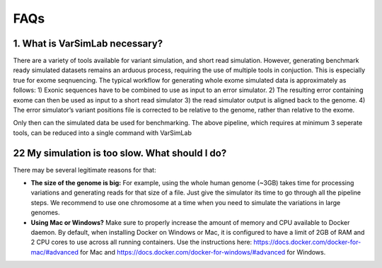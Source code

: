FAQs
----

1. What is VarSimLab necessary?
^^^^^^^^^^^^^^^^^^
There are a variety of tools available for variant simulation, and short read simulation. However, generating benchmark ready simulated datasets remains an arduous process, requiring the use of multiple tools in conjuction. This is especially true for exome seqnuencing. The typical workflow for generating whole exome simulated data is approximately as follows: 
1) Exonic sequences have to be combined to use as input to an error simulator.
2)  The resulting error containing exome can then be used as input to a short read simulator 
3) the read simulator output is aligned back to the genome. 
4) The error simulator’s variant positions file is corrected to be relative to the genome, rather than relative to the exome.

Only then can the simulated data be used for benchmarking. The above pipeline, which requires at minimum 3 seperate tools, can be reduced into a single command with VarSimLab

.. code-block:: python
   python3 output_directory input_fasta.fa exons.bed -bam  

22 My simulation is too slow. What should I do?
^^^^^^^^^^^^^^^^^^^^^^^^^^^^^^^^^^^^^^^^^^^^^^^
There may be several legitimate reasons for that:

- **The size of the genome is big:** For example, using the whole human genome (~3GB) takes time for processing variations and generating reads for that size of a file. Just give the simulator its time to go through all the pipeline steps. We recommend to use one chromosome at a time when you need to simulate the variations in large genomes.

- **Using Mac or Windows?** Make sure to properly increase the amount of memory and CPU available to Docker daemon. By default, when installing Docker on Windows or Mac, it is configured to have a limit of 2GB of RAM and 2 CPU cores to use across all running containers. Use the instructions here: https://docs.docker.com/docker-for-mac/#advanced for Mac and https://docs.docker.com/docker-for-windows/#advanced for Windows.
